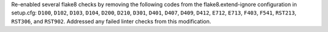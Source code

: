 Re-enabled several flake8 checks by removing the following codes from
the flake8.extend-ignore configuration in setup.cfg: ``D100``, ``D102``,
``D103``, ``D104``, ``D200``, ``D210``, ``D301``, ``D401``, ``D407``,
``D409``, ``D412``, ``E712``, ``E713``, ``F403``, ``F541``, ``RST213``,
``RST306``, and ``RST902``. Addressed any failed linter checks from this
modification.
